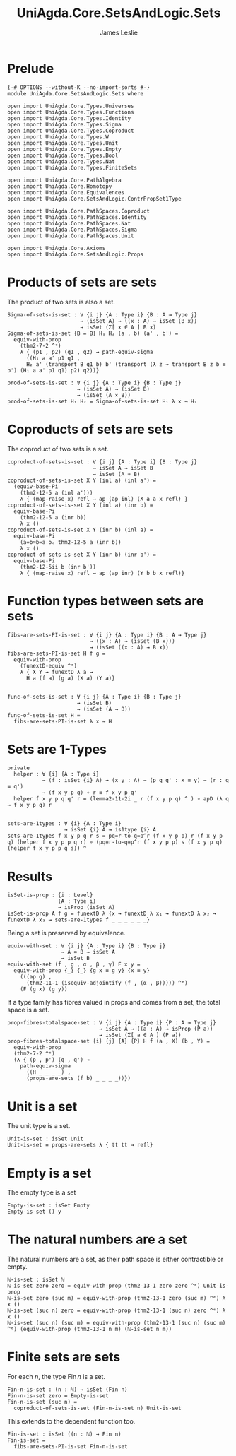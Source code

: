 #+title: UniAgda.Core.SetsAndLogic.Sets
#+description: Properties of Sets
#+author: James Leslie
#+STARTUP: noindent latexpreview
#+OPTIONS: tex:t
* Prelude
#+begin_src agda2
{-# OPTIONS --without-K --no-import-sorts #-}
module UniAgda.Core.SetsAndLogic.Sets where

open import UniAgda.Core.Types.Universes
open import UniAgda.Core.Types.Functions
open import UniAgda.Core.Types.Identity
open import UniAgda.Core.Types.Sigma
open import UniAgda.Core.Types.Coproduct
open import UniAgda.Core.Types.W
open import UniAgda.Core.Types.Unit
open import UniAgda.Core.Types.Empty
open import UniAgda.Core.Types.Bool
open import UniAgda.Core.Types.Nat
open import UniAgda.Core.Types.FiniteSets

open import UniAgda.Core.PathAlgebra
open import UniAgda.Core.Homotopy
open import UniAgda.Core.Equivalences
open import UniAgda.Core.SetsAndLogic.ContrPropSet1Type

open import UniAgda.Core.PathSpaces.Coproduct
open import UniAgda.Core.PathSpaces.Identity
open import UniAgda.Core.PathSpaces.Nat
open import UniAgda.Core.PathSpaces.Sigma
open import UniAgda.Core.PathSpaces.Unit

open import UniAgda.Core.Axioms
open import UniAgda.Core.SetsAndLogic.Props
#+end_src
* Products of sets are sets
The product of two sets is also a set.
#+name: Example 3.1.5
#+begin_src agda2
Sigma-of-sets-is-set : ∀ {i j} {A : Type i} {B : A → Type j}
                       → (isSet A) → ((x : A) → isSet (B x))
                       → isSet (Σ[ x ∈ A ] B x)
Sigma-of-sets-is-set {B = B} H₁ H₂ (a , b) (a' , b') =
  equiv-with-prop
    (thm2-7-2 ^ᵉ)
    λ { (p1 , p2) (q1 , q2) → path-equiv-sigma
      ((H₁ a a' p1 q1 ,
      H₂ a' (transport B q1 b) b' (transport (λ z → transport B z b ≡ b') (H₁ a a' p1 q1) p2) q2))}

prod-of-sets-is-set : ∀ {i j} {A : Type i} {B : Type j}
                      → (isSet A) → (isSet B)
                      → (isSet (A × B))
prod-of-sets-is-set H₁ H₂ = Sigma-of-sets-is-set H₁ λ x → H₂
#+end_src
* Coproducts of sets are sets
The coproduct of two sets is a set.
#+begin_src agda2
coproduct-of-sets-is-set : ∀ {i j} {A : Type i} {B : Type j}
                           → isSet A → isSet B
                           → isSet (A + B)
coproduct-of-sets-is-set X Y (inl a) (inl a') =
  (equiv-base-Pi
    (thm2-12-5 a (inl a')))
    λ { (map-raise x) refl → ap (ap inl) (X a a x refl) }
coproduct-of-sets-is-set X Y (inl a) (inr b) =
  equiv-base-Pi
    (thm2-12-5 a (inr b))
    λ x ()
coproduct-of-sets-is-set X Y (inr b) (inl a) =
  equiv-base-Pi
    (a=b≃b=a oₑ thm2-12-5 a (inr b))
    λ x ()
coproduct-of-sets-is-set X Y (inr b) (inr b') =
  equiv-base-Pi
    (thm2-12-5ii b (inr b'))
    λ { (map-raise x) refl → ap (ap inr) (Y b b x refl)}
#+end_src
* Function types between sets are sets
#+name: Example3.1.6
#+begin_src agda2
fibs-are-sets-PI-is-set : ∀ {i j} {A : Type i} {B : A → Type j}
                          → ((x : A) → (isSet (B x)))
                          → (isSet ((x : A) → B x))
fibs-are-sets-PI-is-set H f g =
  equiv-with-prop
    (funextD-equiv ^ᵉ)
    λ { X Y → funextD λ a →
      H a (f a) (g a) (X a) (Y a)}


func-of-sets-is-set : ∀ {i j} {A : Type i} {B : Type j}
                      → (isSet B)
                      → (isSet (A → B))
func-of-sets-is-set H =
  fibs-are-sets-PI-is-set λ x → H
#+end_src
* Sets are 1-Types
#+name: Lemma3.1.8
#+begin_src agda2
private
  helper : ∀ {i} {A : Type i}
           → (f : isSet {i} A) → (x y : A) → (p q q' : x ≡ y) → (r : q ≡ q')
           → (f x y p q) ∘ r ≡ f x y p q'
  helper f x y p q q' r = (lemma2-11-2i _ r (f x y p q) ^ ) ∘ apD (λ q → f x y p q) r


sets-are-1types : ∀ {i} {A : Type i}
                  → isSet {i} A → is1type {i} A
sets-are-1types f x y p q r s = pq=r-to-q=p^r (f x y p p) r (f x y p q) (helper f x y p p q r) ∘ (pq=r-to-q=p^r (f x y p p) s (f x y p q) (helper f x y p p q s)) ^
#+end_src  
* Results
#+begin_src agda2
isSet-is-prop : {i : Level}
                (A : Type i)
                → isProp (isSet A)
isSet-is-prop A f g = funextD λ {x → funextD λ x₁ → funextD λ x₂ → funextD λ x₃ → sets-are-1types f _ _ _ _ _ _}
#+end_src

Being a set is preserved by equivalence.
#+begin_src agda2
equiv-with-set : ∀ {i j} {A : Type i} {B : Type j}
                 → A ≃ B → isSet A
                 → isSet B
equiv-with-set (f , g , α , β , γ) F x y =
  equiv-with-prop {_} {_} {g x ≡ g y} {x ≡ y}
    (((ap g) ,
      (thm2-11-1 (isequiv-adjointify (f , (α , β))))) ^ᵉ)
    (F (g x) (g y))
#+end_src

If a type family has fibres valued in props and comes from a set, the total space is a set.
#+begin_src agda2
prop-fibres-totalspace-set : ∀ {i j} {A : Type i} {P : A → Type j}
                             → isSet A → ((a : A) → isProp (P a))
                             → isSet (Σ[ a ∈ A ] (P a))
prop-fibres-totalspace-set {i} {j} {A} {P} H f (a , X) (b , Y) =
  equiv-with-prop
  (thm2-7-2 ^ᵉ)
  (λ { (p , p') (q , q') →
    path-equiv-sigma
      ((H _ _ _ _) ,
      (props-are-sets (f b) _ _ _ _))})
#+end_src

* Unit is a set
The unit type is a set.
#+name: Example3.1.2
#+begin_src agda2
Unit-is-set : isSet Unit
Unit-is-set = props-are-sets λ { tt tt → refl}
#+end_src  
* Empty is a set
The empty type is a set
#+name: Example3.1.3
#+begin_src agda2
Empty-is-set : isSet Empty
Empty-is-set () y
#+end_src
* The natural numbers are a set
The natural numbers are a set, as their path space is either contractible or empty.
#+name: Example3.1.4
#+begin_src agda2
ℕ-is-set : isSet ℕ
ℕ-is-set zero zero = equiv-with-prop (thm2-13-1 zero zero ^ᵉ) Unit-is-prop
ℕ-is-set zero (suc m) = equiv-with-prop (thm2-13-1 zero (suc m) ^ᵉ) λ x ()
ℕ-is-set (suc n) zero = equiv-with-prop (thm2-13-1 (suc n) zero ^ᵉ) λ x ()
ℕ-is-set (suc n) (suc m) = equiv-with-prop (thm2-13-1 (suc n) (suc m) ^ᵉ) (equiv-with-prop (thm2-13-1 n m) (ℕ-is-set n m))
#+end_src
* Finite sets are sets
For each \(n\), the type \(\operatorname{Fin}  n\) is a set.
#+begin_src agda2
Fin-n-is-set : (n : ℕ) → isSet (Fin n)
Fin-n-is-set zero = Empty-is-set
Fin-n-is-set (suc n) =
  coproduct-of-sets-is-set (Fin-n-is-set n) Unit-is-set
#+end_src  

This extends to the dependent function too.
#+begin_src agda2
Fin-is-set : isSet ((n : ℕ) → Fin n)
Fin-is-set =
  fibs-are-sets-PI-is-set Fin-n-is-set
#+end_src
